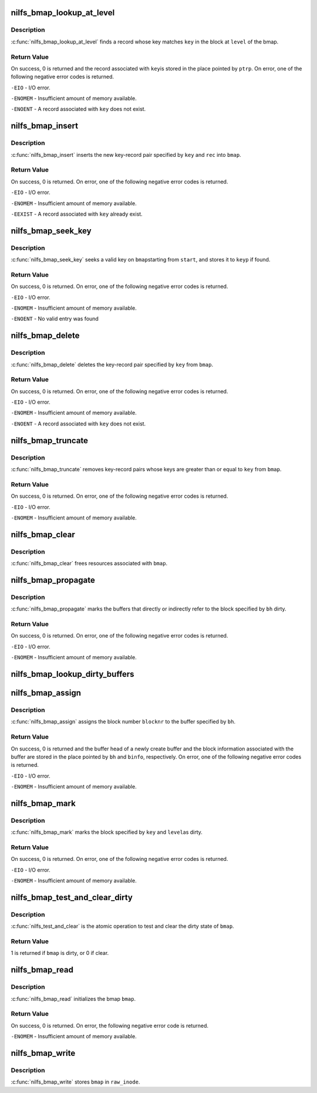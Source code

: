 .. -*- coding: utf-8; mode: rst -*-
.. src-file: fs/nilfs2/bmap.c

.. _`nilfs_bmap_lookup_at_level`:

nilfs_bmap_lookup_at_level
==========================

.. c:function:: int nilfs_bmap_lookup_at_level(struct nilfs_bmap *bmap, __u64 key, int level, __u64 *ptrp)

    find a data block or node block

    :param struct nilfs_bmap \*bmap:
        bmap

    :param __u64 key:
        key

    :param int level:
        level

    :param __u64 \*ptrp:
        place to store the value associated to \ ``key``\ 

.. _`nilfs_bmap_lookup_at_level.description`:

Description
-----------

\ :c:func:`nilfs_bmap_lookup_at_level`\  finds a record whose key
matches \ ``key``\  in the block at \ ``level``\  of the bmap.

.. _`nilfs_bmap_lookup_at_level.return-value`:

Return Value
------------

On success, 0 is returned and the record associated with \ ``key``\ 
is stored in the place pointed by \ ``ptrp``\ . On error, one of the following
negative error codes is returned.

\ ``-EIO``\  - I/O error.

\ ``-ENOMEM``\  - Insufficient amount of memory available.

\ ``-ENOENT``\  - A record associated with \ ``key``\  does not exist.

.. _`nilfs_bmap_insert`:

nilfs_bmap_insert
=================

.. c:function:: int nilfs_bmap_insert(struct nilfs_bmap *bmap, __u64 key, unsigned long rec)

    insert a new key-record pair into a bmap

    :param struct nilfs_bmap \*bmap:
        bmap

    :param __u64 key:
        key

    :param unsigned long rec:
        record

.. _`nilfs_bmap_insert.description`:

Description
-----------

\ :c:func:`nilfs_bmap_insert`\  inserts the new key-record pair specified
by \ ``key``\  and \ ``rec``\  into \ ``bmap``\ .

.. _`nilfs_bmap_insert.return-value`:

Return Value
------------

On success, 0 is returned. On error, one of the following
negative error codes is returned.

\ ``-EIO``\  - I/O error.

\ ``-ENOMEM``\  - Insufficient amount of memory available.

\ ``-EEXIST``\  - A record associated with \ ``key``\  already exist.

.. _`nilfs_bmap_seek_key`:

nilfs_bmap_seek_key
===================

.. c:function:: int nilfs_bmap_seek_key(struct nilfs_bmap *bmap, __u64 start, __u64 *keyp)

    seek a valid entry and return its key

    :param struct nilfs_bmap \*bmap:
        bmap struct

    :param __u64 start:
        start key number

    :param __u64 \*keyp:
        place to store valid key

.. _`nilfs_bmap_seek_key.description`:

Description
-----------

\ :c:func:`nilfs_bmap_seek_key`\  seeks a valid key on \ ``bmap``\ 
starting from \ ``start``\ , and stores it to \ ``keyp``\  if found.

.. _`nilfs_bmap_seek_key.return-value`:

Return Value
------------

On success, 0 is returned. On error, one of the following
negative error codes is returned.

\ ``-EIO``\  - I/O error.

\ ``-ENOMEM``\  - Insufficient amount of memory available.

\ ``-ENOENT``\  - No valid entry was found

.. _`nilfs_bmap_delete`:

nilfs_bmap_delete
=================

.. c:function:: int nilfs_bmap_delete(struct nilfs_bmap *bmap, __u64 key)

    delete a key-record pair from a bmap

    :param struct nilfs_bmap \*bmap:
        bmap

    :param __u64 key:
        key

.. _`nilfs_bmap_delete.description`:

Description
-----------

\ :c:func:`nilfs_bmap_delete`\  deletes the key-record pair specified by
\ ``key``\  from \ ``bmap``\ .

.. _`nilfs_bmap_delete.return-value`:

Return Value
------------

On success, 0 is returned. On error, one of the following
negative error codes is returned.

\ ``-EIO``\  - I/O error.

\ ``-ENOMEM``\  - Insufficient amount of memory available.

\ ``-ENOENT``\  - A record associated with \ ``key``\  does not exist.

.. _`nilfs_bmap_truncate`:

nilfs_bmap_truncate
===================

.. c:function:: int nilfs_bmap_truncate(struct nilfs_bmap *bmap, __u64 key)

    truncate a bmap to a specified key

    :param struct nilfs_bmap \*bmap:
        bmap

    :param __u64 key:
        key

.. _`nilfs_bmap_truncate.description`:

Description
-----------

\ :c:func:`nilfs_bmap_truncate`\  removes key-record pairs whose keys are
greater than or equal to \ ``key``\  from \ ``bmap``\ .

.. _`nilfs_bmap_truncate.return-value`:

Return Value
------------

On success, 0 is returned. On error, one of the following
negative error codes is returned.

\ ``-EIO``\  - I/O error.

\ ``-ENOMEM``\  - Insufficient amount of memory available.

.. _`nilfs_bmap_clear`:

nilfs_bmap_clear
================

.. c:function:: void nilfs_bmap_clear(struct nilfs_bmap *bmap)

    free resources a bmap holds

    :param struct nilfs_bmap \*bmap:
        bmap

.. _`nilfs_bmap_clear.description`:

Description
-----------

\ :c:func:`nilfs_bmap_clear`\  frees resources associated with \ ``bmap``\ .

.. _`nilfs_bmap_propagate`:

nilfs_bmap_propagate
====================

.. c:function:: int nilfs_bmap_propagate(struct nilfs_bmap *bmap, struct buffer_head *bh)

    propagate dirty state

    :param struct nilfs_bmap \*bmap:
        bmap

    :param struct buffer_head \*bh:
        buffer head

.. _`nilfs_bmap_propagate.description`:

Description
-----------

\ :c:func:`nilfs_bmap_propagate`\  marks the buffers that directly or
indirectly refer to the block specified by \ ``bh``\  dirty.

.. _`nilfs_bmap_propagate.return-value`:

Return Value
------------

On success, 0 is returned. On error, one of the following
negative error codes is returned.

\ ``-EIO``\  - I/O error.

\ ``-ENOMEM``\  - Insufficient amount of memory available.

.. _`nilfs_bmap_lookup_dirty_buffers`:

nilfs_bmap_lookup_dirty_buffers
===============================

.. c:function:: void nilfs_bmap_lookup_dirty_buffers(struct nilfs_bmap *bmap, struct list_head *listp)

    :param struct nilfs_bmap \*bmap:
        bmap

    :param struct list_head \*listp:
        pointer to buffer head list

.. _`nilfs_bmap_assign`:

nilfs_bmap_assign
=================

.. c:function:: int nilfs_bmap_assign(struct nilfs_bmap *bmap, struct buffer_head **bh, unsigned long blocknr, union nilfs_binfo *binfo)

    assign a new block number to a block

    :param struct nilfs_bmap \*bmap:
        bmap

    :param struct buffer_head \*\*bh:
        *undescribed*

    :param unsigned long blocknr:
        block number

    :param union nilfs_binfo \*binfo:
        block information

.. _`nilfs_bmap_assign.description`:

Description
-----------

\ :c:func:`nilfs_bmap_assign`\  assigns the block number \ ``blocknr``\  to the
buffer specified by \ ``bh``\ .

.. _`nilfs_bmap_assign.return-value`:

Return Value
------------

On success, 0 is returned and the buffer head of a newly
create buffer and the block information associated with the buffer are
stored in the place pointed by \ ``bh``\  and \ ``binfo``\ , respectively. On error, one
of the following negative error codes is returned.

\ ``-EIO``\  - I/O error.

\ ``-ENOMEM``\  - Insufficient amount of memory available.

.. _`nilfs_bmap_mark`:

nilfs_bmap_mark
===============

.. c:function:: int nilfs_bmap_mark(struct nilfs_bmap *bmap, __u64 key, int level)

    mark block dirty

    :param struct nilfs_bmap \*bmap:
        bmap

    :param __u64 key:
        key

    :param int level:
        level

.. _`nilfs_bmap_mark.description`:

Description
-----------

\ :c:func:`nilfs_bmap_mark`\  marks the block specified by \ ``key``\  and \ ``level``\ 
as dirty.

.. _`nilfs_bmap_mark.return-value`:

Return Value
------------

On success, 0 is returned. On error, one of the following
negative error codes is returned.

\ ``-EIO``\  - I/O error.

\ ``-ENOMEM``\  - Insufficient amount of memory available.

.. _`nilfs_bmap_test_and_clear_dirty`:

nilfs_bmap_test_and_clear_dirty
===============================

.. c:function:: int nilfs_bmap_test_and_clear_dirty(struct nilfs_bmap *bmap)

    test and clear a bmap dirty state

    :param struct nilfs_bmap \*bmap:
        bmap

.. _`nilfs_bmap_test_and_clear_dirty.description`:

Description
-----------

\ :c:func:`nilfs_test_and_clear`\  is the atomic operation to test and
clear the dirty state of \ ``bmap``\ .

.. _`nilfs_bmap_test_and_clear_dirty.return-value`:

Return Value
------------

1 is returned if \ ``bmap``\  is dirty, or 0 if clear.

.. _`nilfs_bmap_read`:

nilfs_bmap_read
===============

.. c:function:: int nilfs_bmap_read(struct nilfs_bmap *bmap, struct nilfs_inode *raw_inode)

    read a bmap from an inode

    :param struct nilfs_bmap \*bmap:
        bmap

    :param struct nilfs_inode \*raw_inode:
        on-disk inode

.. _`nilfs_bmap_read.description`:

Description
-----------

\ :c:func:`nilfs_bmap_read`\  initializes the bmap \ ``bmap``\ .

.. _`nilfs_bmap_read.return-value`:

Return Value
------------

On success, 0 is returned. On error, the following negative
error code is returned.

\ ``-ENOMEM``\  - Insufficient amount of memory available.

.. _`nilfs_bmap_write`:

nilfs_bmap_write
================

.. c:function:: void nilfs_bmap_write(struct nilfs_bmap *bmap, struct nilfs_inode *raw_inode)

    write back a bmap to an inode

    :param struct nilfs_bmap \*bmap:
        bmap

    :param struct nilfs_inode \*raw_inode:
        on-disk inode

.. _`nilfs_bmap_write.description`:

Description
-----------

\ :c:func:`nilfs_bmap_write`\  stores \ ``bmap``\  in \ ``raw_inode``\ .

.. This file was automatic generated / don't edit.

